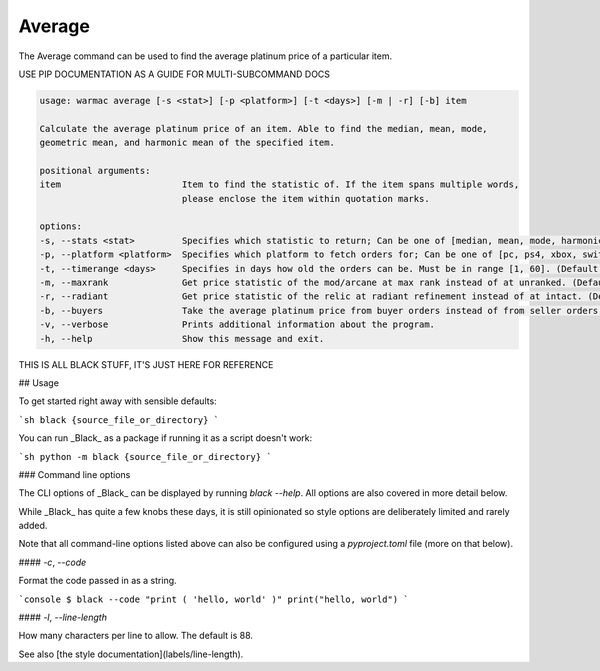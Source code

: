 .. _average:

#########
 Average
#########

|  The Average command can be used to find the average platinum price of a
   particular item.

USE PIP DOCUMENTATION AS A GUIDE FOR MULTI-SUBCOMMAND DOCS

.. code:: console

   usage: warmac average [-s <stat>] [-p <platform>] [-t <days>] [-m | -r] [-b] item

   Calculate the average platinum price of an item. Able to find the median, mean, mode,
   geometric mean, and harmonic mean of the specified item.

   positional arguments:
   item                       Item to find the statistic of. If the item spans multiple words,
                              please enclose the item within quotation marks.

   options:
   -s, --stats <stat>         Specifies which statistic to return; Can be one of [median, mean, mode, harmonic, geometric]. (Default: median)
   -p, --platform <platform>  Specifies which platform to fetch orders for; Can be one of [pc, ps4, xbox, switch]. (Default: pc)
   -t, --timerange <days>     Specifies in days how old the orders can be. Must be in range [1, 60]. (Default: 10)
   -m, --maxrank              Get price statistic of the mod/arcane at max rank instead of at unranked. (Default: False)
   -r, --radiant              Get price statistic of the relic at radiant refinement instead of at intact. (Default: False)
   -b, --buyers               Take the average platinum price from buyer orders instead of from seller orders. (Default: False)
   -v, --verbose              Prints additional information about the program.
   -h, --help                 Show this message and exit.

THIS IS ALL BLACK STUFF, IT'S JUST HERE FOR REFERENCE

## Usage

To get started right away with sensible defaults:

```sh black {source_file_or_directory} ```

You can run _Black_ as a package if running it as a script doesn't work:

```sh python -m black {source_file_or_directory} ```

### Command line options

The CLI options of _Black_ can be displayed by running `black --help`. All
options are also covered in more detail below.

While _Black_ has quite a few knobs these days, it is still opinionated so style
options are deliberately limited and rarely added.

Note that all command-line options listed above can also be configured using a
`pyproject.toml` file (more on that below).

#### `-c`, `--code`

Format the code passed in as a string.

```console $ black --code "print ( 'hello, world' )" print("hello, world") ```

#### `-l`, `--line-length`

How many characters per line to allow. The default is 88.

See also [the style documentation](labels/line-length).
